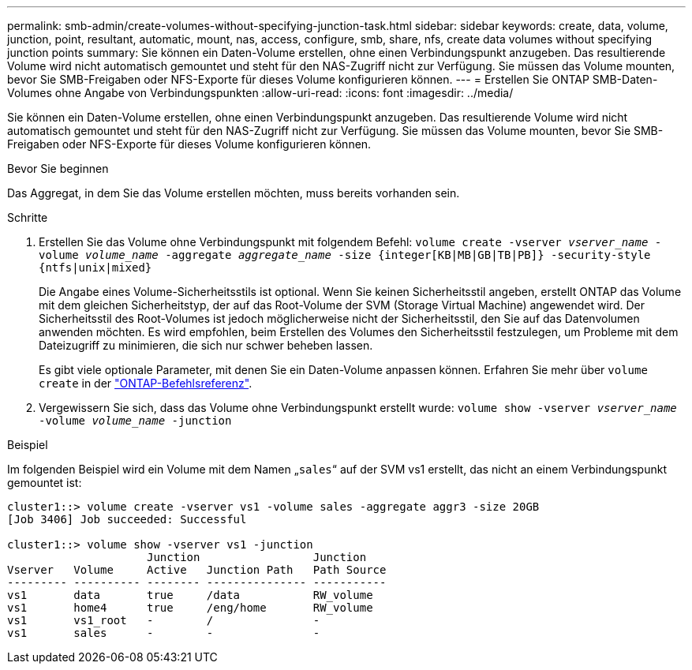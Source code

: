 ---
permalink: smb-admin/create-volumes-without-specifying-junction-task.html 
sidebar: sidebar 
keywords: create, data, volume, junction, point, resultant, automatic, mount, nas, access, configure, smb, share, nfs, create data volumes without specifying junction points 
summary: Sie können ein Daten-Volume erstellen, ohne einen Verbindungspunkt anzugeben. Das resultierende Volume wird nicht automatisch gemountet und steht für den NAS-Zugriff nicht zur Verfügung. Sie müssen das Volume mounten, bevor Sie SMB-Freigaben oder NFS-Exporte für dieses Volume konfigurieren können. 
---
= Erstellen Sie ONTAP SMB-Daten-Volumes ohne Angabe von Verbindungspunkten
:allow-uri-read: 
:icons: font
:imagesdir: ../media/


[role="lead"]
Sie können ein Daten-Volume erstellen, ohne einen Verbindungspunkt anzugeben. Das resultierende Volume wird nicht automatisch gemountet und steht für den NAS-Zugriff nicht zur Verfügung. Sie müssen das Volume mounten, bevor Sie SMB-Freigaben oder NFS-Exporte für dieses Volume konfigurieren können.

.Bevor Sie beginnen
Das Aggregat, in dem Sie das Volume erstellen möchten, muss bereits vorhanden sein.

.Schritte
. Erstellen Sie das Volume ohne Verbindungspunkt mit folgendem Befehl: `volume create -vserver _vserver_name_ -volume _volume_name_ -aggregate _aggregate_name_ -size {integer[KB|MB|GB|TB|PB]} -security-style {ntfs|unix|mixed}`
+
Die Angabe eines Volume-Sicherheitsstils ist optional. Wenn Sie keinen Sicherheitsstil angeben, erstellt ONTAP das Volume mit dem gleichen Sicherheitstyp, der auf das Root-Volume der SVM (Storage Virtual Machine) angewendet wird. Der Sicherheitsstil des Root-Volumes ist jedoch möglicherweise nicht der Sicherheitsstil, den Sie auf das Datenvolumen anwenden möchten. Es wird empfohlen, beim Erstellen des Volumes den Sicherheitsstil festzulegen, um Probleme mit dem Dateizugriff zu minimieren, die sich nur schwer beheben lassen.

+
Es gibt viele optionale Parameter, mit denen Sie ein Daten-Volume anpassen können. Erfahren Sie mehr über `volume create` in der link:https://docs.netapp.com/us-en/ontap-cli/volume-create.html["ONTAP-Befehlsreferenz"^].

. Vergewissern Sie sich, dass das Volume ohne Verbindungspunkt erstellt wurde: `volume show -vserver _vserver_name_ -volume _volume_name_ -junction`


.Beispiel
Im folgenden Beispiel wird ein Volume mit dem Namen „`sales`“ auf der SVM vs1 erstellt, das nicht an einem Verbindungspunkt gemountet ist:

[listing]
----
cluster1::> volume create -vserver vs1 -volume sales -aggregate aggr3 -size 20GB
[Job 3406] Job succeeded: Successful

cluster1::> volume show -vserver vs1 -junction
                     Junction                 Junction
Vserver   Volume     Active   Junction Path   Path Source
--------- ---------- -------- --------------- -----------
vs1       data       true     /data           RW_volume
vs1       home4      true     /eng/home       RW_volume
vs1       vs1_root   -        /               -
vs1       sales      -        -               -
----